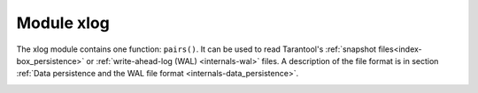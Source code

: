 .. _xlog:

-------------------------------------------------------------------------------
                            Module xlog
-------------------------------------------------------------------------------

The xlog module contains one function: ``pairs()``. It can be used to read
Tarantool's :ref:`snapshot files<index-box_persistence>` or
:ref:`write-ahead-log (WAL) <internals-wal>` files. A description of the
file format is in section :ref:`Data persistence and the WAL file format
<internals-data_persistence>`.

.. module:: xlog

.. _xlog-pairs:

.. method:: pairs([file-name])

    Open a file, and allow iterating over one file entry at a time.

    :returns: iterator  which can be used in a for/end loop.
    :rtype: `iterator <https://www.lua.org/pil/7.1.html>`_

    Possible errors: File does not contain properly formatted snapshot or
    write-ahead-log information.

    **Example:**

    This will read the first write-ahead-log (WAL) file that was created in the
    :ref:`wal_dir <cfg_basic-wal_dir>` directory 
    in our :ref:`"Getting started" exercises <getting_started>`.

    Each result from ``pairs()`` is formatted with MsgPack so its structure can
    be specified with :ref:`__serialize <msgpack-serialize>`.

    .. code-block:: lua

        xlog = require('xlog')
        t = {}
        for k, v in xlog.pairs('00000000000000000000.xlog') do
          table.insert(t, setmetatable(v, { __serialize = "map"}))
        end
        return t

    The first lines of the result will look like:

    .. code-block:: tarantoolsession

        (...)
        ---
        - - {'BODY':   {'space_id': 272, 'index_base': 1, 'key': ['max_id'],
                        'tuple': [['+', 2, 1]]},
             'HEADER': {'type': 'UPDATE', 'timestamp': 1477846870.8541,
                        'lsn': 1, 'server_id': 1}}
          - {'BODY':   {'space_id': 280,
                         'tuple': [512, 1, 'tester', 'memtx', 0, {}, []]},
             'HEADER': {'type': 'INSERT', 'timestamp': 1477846870.8597,
                        'lsn': 2, 'server_id': 1}}
